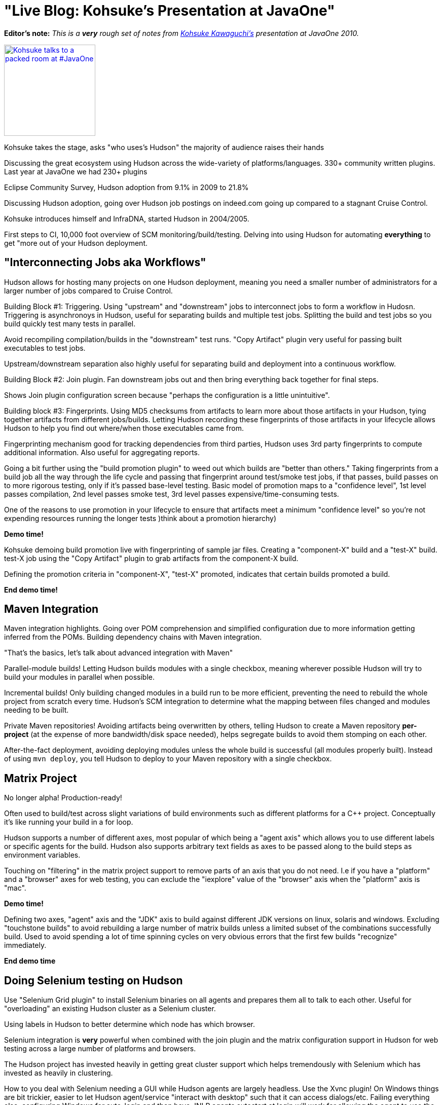 = "Live Blog: Kohsuke's Presentation at JavaOne"
:page-layout: blog
:page-tags: general , javaone
:page-author: rtyler

:pp: {plus}{plus}

*Editor's note:* _This is a *very* rough set of notes from https://twitter.com/kohsukekawa[Kohsuke Kawaguchi's] presentation at JavaOne 2010._

image::https://farm5.static.flickr.com/4083/5008629375_6f603b6093_m.jpg[Kohsuke talks to a packed room at #JavaOne,180,link=https://www.flickr.com/photos/hudsonlabs/5008629375/]

Kohsuke takes the stage, asks "who uses's Hudson" the majority of
audience raises their hands

Discussing the great ecosystem using Hudson across the wide-variety of platforms/languages.
330+ community written plugins. Last year at JavaOne we had 230+ plugins

Eclipse Community Survey, Hudson adoption from 9.1% in 2009 to 21.8%

Discussing Hudson adoption, going over Hudson job postings on indeed.com going up compared to a stagnant Cruise Control.

Kohsuke introduces himself and InfraDNA, started Hudson in 2004/2005.

First steps to CI, 10,000 foot overview of SCM monitoring/build/testing. Delving into using Hudson
for automating *everything* to get "more out of your Hudson deployment.

== "Interconnecting Jobs aka Workflows"

Hudson allows for hosting many projects on one Hudson deployment, meaning you need a smaller number of administrators for a larger number of jobs compared to Cruise Control.

Building Block #1: Triggering. Using "upstream" and "downstream" jobs to interconnect jobs to form a workflow in Hudosn. Triggering is asynchronoys in Hudson, useful for separating builds and multiple test jobs. Splitting the build and test jobs so you build quickly test many tests in parallel.

Avoid recompiling compilation/builds in the "downstream" test runs. "Copy Artifact" plugin very useful for passing built executables to test jobs.

Upstream/downstream separation also highly useful for separating build and deployment into a continuous workflow.

Building Block #2: Join plugin. Fan downstream jobs out and then bring everything back together for final
steps.

Shows Join plugin configuration screen because "perhaps the configuration is a little unintuitive".

Building block #3: Fingerprints. Using MD5 checksums from artifacts to learn more about those artifacts in your
Hudson, tying together artifacts from different jobs/builds. Letting Hudson recording these fingerprints of those artifacts in your lifecycle allows Hudson to help you find out where/when those executables came from.

Fingerprinting mechanism good for tracking dependencies from third parties, Hudson uses 3rd party fingerprints to compute additional information. Also useful for aggregating reports.

Going a bit further using the "build promotion plugin" to weed out which builds are "better than others." Taking fingerprints from a build job all the way through the life cycle and passing that fingerprint around test/smoke test jobs, if that passes, build passes on to more rigorous testing, only if it's passed base-level testing. Basic model of promotion maps to a "confidence level", 1st level passes compilation, 2nd level passes smoke test, 3rd level passes expensive/time-consuming tests.

One of the reasons to use promotion in your lifecycle to ensure that artifacts meet a minimum "confidence level" so you're not expending resources running the longer tests )think about a promotion hierarchy)

*Demo time!*

Kohsuke demoing build promotion live with fingerprinting of sample jar files. Creating a "component-X" build and a "test-X" build. test-X job using the "Copy Artifact" plugin to grab artifacts from the component-X build.

Defining the promotion criteria in "component-X", "test-X" promoted, indicates that certain builds promoted a build.

*End demo time!*

== Maven Integration

Maven integration highlights. Going over POM comprehension and simplified configuration due to more information
getting inferred from the POMs. Building dependency chains with Maven integration.

"That's the basics, let's talk about advanced integration with Maven"

Parallel-module builds! Letting Hudson builds modules with a single checkbox, meaning wherever possible Hudson will try to build your modules in parallel when possible.

Incremental builds! Only building changed modules in a build run to be more efficient, preventing the need to rebuild the whole project from scratch every time. Hudson's SCM integration to determine what the mapping between files changed and modules needing to be built.

Private Maven repositories! Avoiding artifacts being overwritten by others, telling Hudson to create a Maven repository *per-project* (at the expense of more bandwidth/disk space needed), helps segregate builds to avoid them stomping on each other.

After-the-fact deployment, avoiding deploying modules unless the whole build is successful (all modules properly built). Instead of using `mvn deploy`, you tell Hudson to deploy to your Maven repository with a single checkbox.

== Matrix Project

No longer alpha! Production-ready!

Often used to build/test across slight variations of build environments such as different platforms for a C{pp} project. Conceptually it's like running your build in a for loop.

Hudson supports a number of different axes, most popular of which being a "agent axis" which allows you to use different labels or specific agents for the build. Hudson also supports arbitrary text fields as axes to be passed along to the build steps as environment variables.

Touching on "filtering" in the matrix project support to remove parts of an axis that you do not need. I.e if you have a "platform" and a "browser" axes for web testing, you can exclude the "iexplore" value of the "browser" axis when the "platform" axis is "mac".

*Demo time!*

Defining two axes, "agent" axis and the "JDK" axis to build against different JDK versions on linux, solaris and windows. Excluding "touchstone builds" to avoid rebuilding a large number of matrix builds unless a limited subset of the combinations successfully build. Used to avoid spending a lot of time spinning cycles on very obvious errors that the first few builds "recognize" immediately.

*End demo time*

== Doing Selenium testing on Hudson

Use "Selenium Grid plugin" to install Selenium binaries on all agents and prepares them all to talk to each other. Useful for "overloading" an existing Hudson cluster as a Selenium cluster.

Using labels in Hudson to better determine which node has which browser.

Selenium integration is *very* powerful when combined with the join plugin and the matrix configuration support in Hudson for web testing across a large number of platforms and browsers.

The Hudson project has invested heavily in getting great cluster support which helps tremendously with Selenium which has invested as heavily in clustering.

How to you deal with Selenium needing a GUI while Hudson agents are largely headless. Use the Xvnc plugin! On Windows things are bit trickier, easier to let Hudson agent/service "interact with desktop" such that it can access dialogs/etc. Failing everything else, configuring Windows for auto-login and then have JNLP agents autostart at login will work for allowing the agent to use the GUI and network resources.

The rest of the session was dedicated to some good Q&A. Great session by Hudson's founder.
